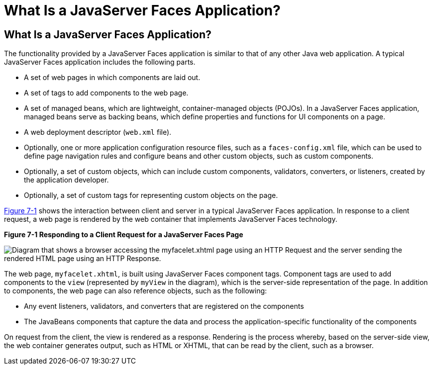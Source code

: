 What Is a JavaServer Faces Application?
=======================================

[[BNAPK]][[what-is-a-javaserver-faces-application]]

What Is a JavaServer Faces Application?
---------------------------------------

The functionality provided by a JavaServer Faces application is similar
to that of any other Java web application. A typical JavaServer Faces
application includes the following parts.

* A set of web pages in which components are laid out.
* A set of tags to add components to the web page.
* A set of managed beans, which are lightweight, container-managed
objects (POJOs). In a JavaServer Faces application, managed beans serve
as backing beans, which define properties and functions for UI
components on a page.
* A web deployment descriptor (`web.xml` file).
* Optionally, one or more application configuration resource files, such
as a `faces-config.xml` file, which can be used to define page
navigation rules and configure beans and other custom objects, such as
custom components.
* Optionally, a set of custom objects, which can include custom
components, validators, converters, or listeners, created by the
application developer.
* Optionally, a set of custom tags for representing custom objects on
the page.

link:#BNAPI[Figure 7-1] shows the interaction between client and server
in a typical JavaServer Faces application. In response to a client
request, a web page is rendered by the web container that implements
JavaServer Faces technology.

[[BNAPI]]

.*Figure 7-1 Responding to a Client Request for a JavaServer Faces Page*
image:img/jakartaeett_dt_014.png[
"Diagram that shows a browser accessing the myfacelet.xhtml page using an
HTTP Request and the server sending the rendered HTML page using an HTTP
Response."]

The web page, `myfacelet.xhtml`, is built using JavaServer Faces
component tags. Component tags are used to add components to the `view`
(represented by `myView` in the diagram), which is the server-side
representation of the page. In addition to components, the web page can
also reference objects, such as the following:

* Any event listeners, validators, and converters that are registered on
the components
* The JavaBeans components that capture the data and process the
application-specific functionality of the components

On request from the client, the view is rendered as a response.
Rendering is the process whereby, based on the server-side view, the web
container generates output, such as HTML or XHTML, that can be read by
the client, such as a browser.


